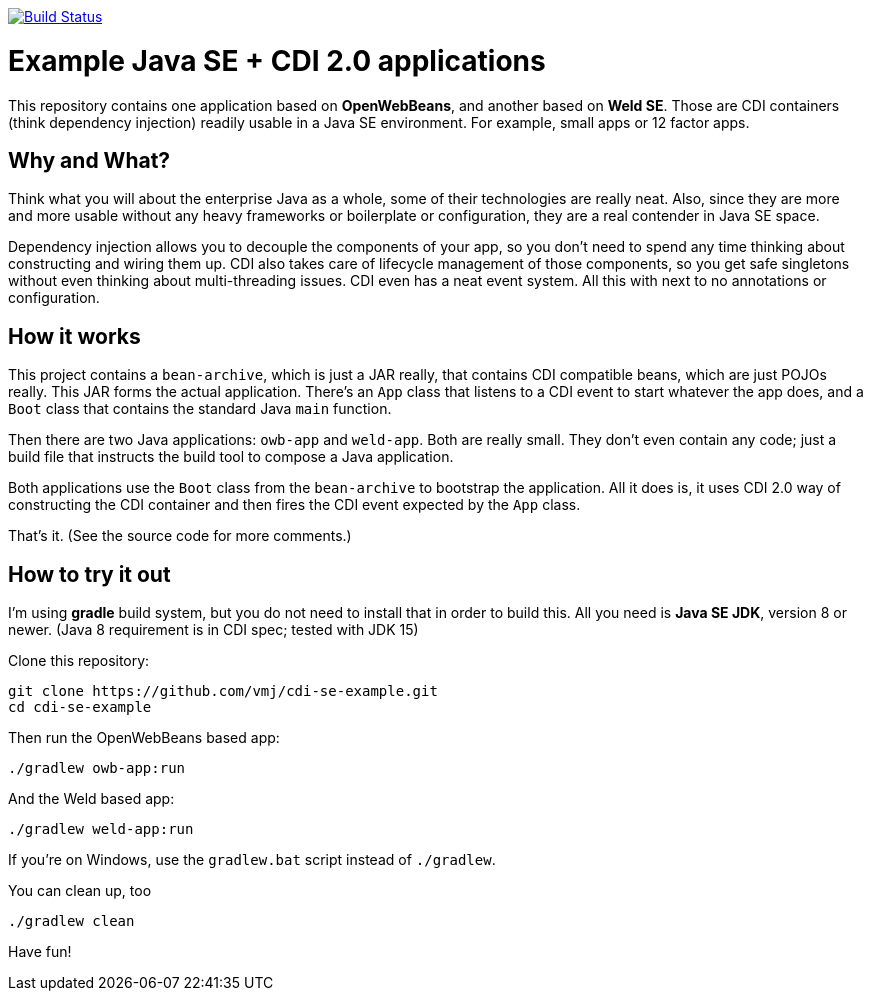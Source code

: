 image:https://travis-ci.org/vmj/cdi-se-example.svg?branch=master["Build Status", link="https://travis-ci.org/vmj/cdi-se-example"]

# Example Java SE + CDI 2.0 applications

This repository contains one application based on *OpenWebBeans*, and another based on *Weld SE*.
Those are CDI containers (think dependency injection) readily usable in a Java SE environment.
For example, small apps or 12 factor apps.

## Why and What?

Think what you will about the enterprise Java as a whole, some of their technologies are really neat.
Also, since they are more and more usable without any heavy frameworks or boilerplate or configuration,
they are a real contender in Java SE space.

Dependency injection allows you to decouple the components of your app,
so you don't need to spend any time thinking about constructing and wiring them up.
CDI also takes care of lifecycle management of those components,
so you get safe singletons without even thinking about multi-threading issues.
CDI even has a neat event system.
All this with next to no annotations or configuration.

## How it works

This project contains a `bean-archive`, which is just a JAR really,
that contains CDI compatible beans, which are just POJOs really.
This JAR forms the actual application.
There's an `App` class that listens to a CDI event to start whatever the app does,
and a `Boot` class that contains the standard Java `main` function.

Then there are two Java applications: `owb-app` and `weld-app`.
Both are really small.
They don't even contain any code;
just a build file that instructs the build tool to compose a Java application.

Both applications use the `Boot` class from the `bean-archive` to bootstrap the application.
All it does is, it uses CDI 2.0 way of constructing the CDI container and then fires the
CDI event expected by the `App` class.

That's it.  (See the source code for more comments.)

## How to try it out

I'm using *gradle* build system, but you do not need to install that in order to build this.
All you need is *Java SE JDK*, version 8 or newer. (Java 8 requirement is in CDI spec; tested with JDK 15)

Clone this repository:

  git clone https://github.com/vmj/cdi-se-example.git
  cd cdi-se-example

Then run the OpenWebBeans based app:

  ./gradlew owb-app:run

And the Weld based app:

  ./gradlew weld-app:run

If you're on Windows, use the `gradlew.bat` script instead of `./gradlew`.

You can clean up, too

  ./gradlew clean

Have fun!
